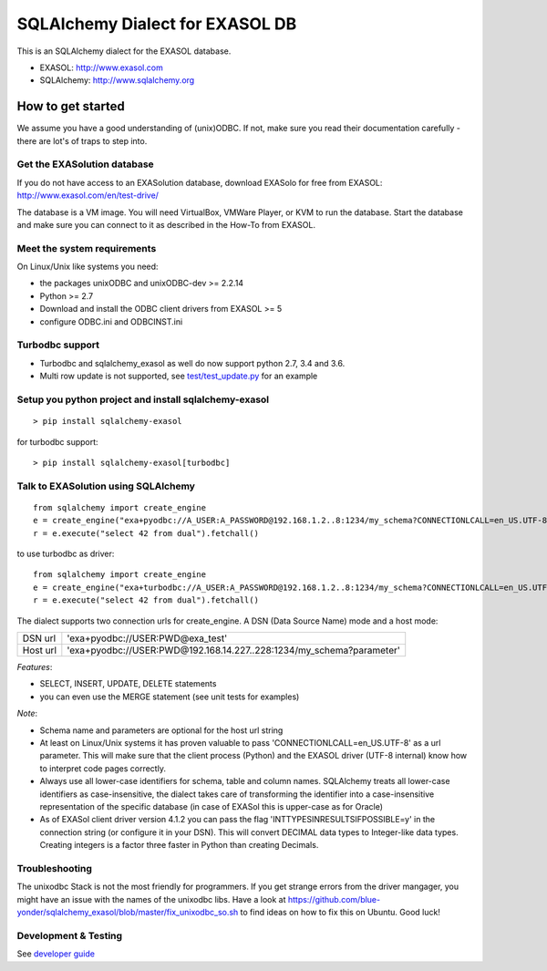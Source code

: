 SQLAlchemy Dialect for EXASOL DB
================================


.. image:: https://github.com/blue-yonder/sqlalchemy_exasol/workflows/CI-CD/badge.svg?branch=master
    :target: https://github.com/blue-yonder/sqlalchemy_exasol/actions?query=workflow%3ACI-CD
.. image:: https://img.shields.io/pypi/v/sqlalchemy_exasol
     :target: https://pypi.org/project/sqlalchemy-exasol/
     :alt: PyPI Version
.. image:: https://img.shields.io/conda/vn/conda-forge/sqlalchemy_exasol.svg
     :target: https://anaconda.org/conda-forge/sqlalchemy_exasol
     :alt: Conda Version

This is an SQLAlchemy dialect for the EXASOL database.

- EXASOL: http://www.exasol.com
- SQLAlchemy: http://www.sqlalchemy.org

How to get started
------------------

We assume you have a good understanding of (unix)ODBC. If not, make sure you
read their documentation carefully - there are lot's of traps to step into.

Get the EXASolution database
````````````````````````````

If you do not have access to an EXASolution database, download EXASolo for free
from EXASOL: http://www.exasol.com/en/test-drive/

The database is a VM image. You will need VirtualBox, VMWare Player, or KVM to
run the database. Start the database and make sure you can connect to it as
described in the How-To from EXASOL.

Meet the system requirements
````````````````````````````

On Linux/Unix like systems you need:

- the packages unixODBC and unixODBC-dev >= 2.2.14
- Python >= 2.7
- Download and install the ODBC client drivers from EXASOL >= 5
- configure ODBC.ini and ODBCINST.ini

Turbodbc support
````````````````

- Turbodbc and sqlalchemy_exasol as well do now support python 2.7, 3.4 and 3.6.
- Multi row update is not supported, see
  `test/test_update.py <test/test_update.py>`_ for an example


Setup you python project and install sqlalchemy-exasol
``````````````````````````````````````````````````````

::

	> pip install sqlalchemy-exasol

for turbodbc support:

::

	> pip install sqlalchemy-exasol[turbodbc]

Talk to EXASolution using SQLAlchemy
````````````````````````````````````

::

	from sqlalchemy import create_engine
	e = create_engine("exa+pyodbc://A_USER:A_PASSWORD@192.168.1.2..8:1234/my_schema?CONNECTIONLCALL=en_US.UTF-8&driver=EXAODBC")
	r = e.execute("select 42 from dual").fetchall()

to use turbodbc as driver:

::

	from sqlalchemy import create_engine
	e = create_engine("exa+turbodbc://A_USER:A_PASSWORD@192.168.1.2..8:1234/my_schema?CONNECTIONLCALL=en_US.UTF-8&driver=EXAODBC")
	r = e.execute("select 42 from dual").fetchall()


The dialect supports two connection urls for create_engine. A DSN (Data Source Name) mode and a host mode:

========  ====================================================================
DSN url   'exa+pyodbc://USER:PWD@exa_test'
Host url  'exa+pyodbc://USER:PWD@192.168.14.227..228:1234/my_schema?parameter'
========  ====================================================================

*Features*:

- SELECT, INSERT, UPDATE, DELETE statements
- you can even use the MERGE statement (see unit tests for examples)

*Note*:

- Schema name and parameters are optional for the host url string
- At least on Linux/Unix systems it has proven valuable to pass 'CONNECTIONLCALL=en_US.UTF-8' as a url parameter. This will make sure that the client process (Python) and the EXASOL driver (UTF-8 internal) know how to interpret code pages correctly.
- Always use all lower-case identifiers for schema, table and column names. SQLAlchemy treats all lower-case identifiers as case-insensitive, the dialect takes care of transforming the identifier into a case-insensitive representation of the specific database (in case of EXASol this is upper-case as for Oracle)
- As of EXASol client driver version 4.1.2 you can pass the flag 'INTTYPESINRESULTSIFPOSSIBLE=y' in the connection string (or configure it in your DSN). This will convert DECIMAL data types to Integer-like data types. Creating integers is a factor three faster in Python than creating Decimals.

Troubleshooting
```````````````

The unixodbc Stack is not the most friendly for programmers. If you get strange errors from the driver mangager, you might have an issue with the names of the unixodbc libs. Have a look at https://github.com/blue-yonder/sqlalchemy_exasol/blob/master/fix_unixodbc_so.sh to find ideas on how to fix this on Ubuntu. Good luck!

Development & Testing
`````````````````````
See `developer guide`_

.. _developer guide: https://github.com/exasol/sqlalchemy-exasol/blob/doc/developer_guide/developer_guide.rst
